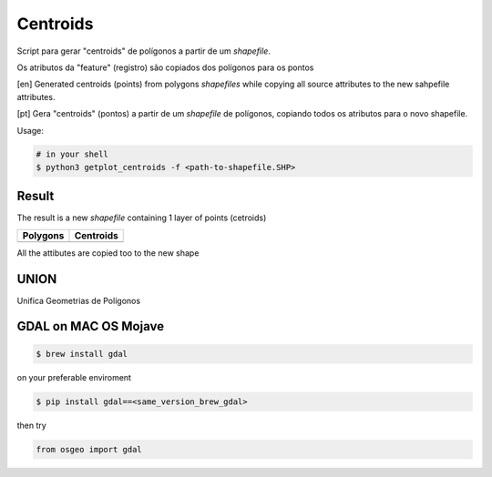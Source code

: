 *********
Centroids
*********

Script para gerar "centroids" de polígonos a partir de um *shapefile*.

Os atributos da "feature" (registro) são copiados dos polígonos para os pontos


[en] Generated centroids (points) from polygons *shapefiles* while copying all source attributes to the new sahpefile attributes.


[pt] Gera "centroids" (pontos) a partir de um *shapefile* de polígonos, copiando todos os atributos para o novo shapefile.


Usage:

.. code-block:: bash

    # in your shell
    $ python3 getplot_centroids -f <path-to-shapefile.SHP>



Result
======

The result is a new *shapefile* containing 1 layer of points (cetroids)


+-------------------------------------------------+--------------------------------------------------+
| Polygons                                        | Centroids                                        |
+=================================================+==================================================+
| .. image:: docs/imgs/shape_file_br_polygons.png | .. image:: docs/imgs/shape_file_br_centroids.png |
+-------------------------------------------------+--------------------------------------------------+

All the attibutes are copied too to the new shape

.. image:: docs/imgs/shape_file_br_centroids_attrs.png
    :alt: QGIs layers: Polygons and Centroids (Points)




UNION
=====

Unifica Geometrias de Polígonos

.. image:: docs/imgs/union_result.png





GDAL on MAC OS Mojave
====================


.. code-block:: bash

    $ brew install gdal

on your preferable enviroment

.. code-block:: bash

    $ pip install gdal==<same_version_brew_gdal>


then try 

.. code-block:: python

    from osgeo import gdal